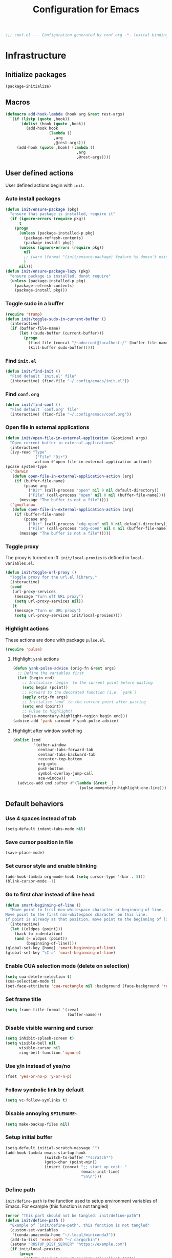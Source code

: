 #+TITLE: Configuration for Emacs
#+PROPERTY: header-args :results silent :tangle conf.el
#+BEGIN_SRC emacs-lisp
  ;;; conf.el --- Configuration generated by conf.org -*- lexical-binding: t; -*-
#+END_SRC
* Infrastructure

** Initialize packages

#+BEGIN_SRC emacs-lisp
  (package-initialize)
#+END_SRC
   
** Macros

#+begin_src emacs-lisp
  (defmacro add-hook-lambda (hook arg &rest rest-args)
    `(if (listp (quote ,hook))
         (dolist (hook (quote ,hook))
           (add-hook hook
                     (lambda ()
                       ,arg
                       ,@rest-args)))
       (add-hook (quote ,hook) (lambda ()
                                 ,arg
                                 ,@rest-args))))
#+end_src
** User defined actions

User defined actions begin with =init=.

*** Auto install packages

#+BEGIN_SRC emacs-lisp
  (defun init/ensure-package (pkg)
    "ensure that package is installed, require it"
    (if (ignore-errors (require pkg))
        t
      (progn
        (unless (package-installed-p pkg)
          (package-refresh-contents)
          (package-install pkg))
        (unless (ignore-errors (require pkg))
          nil
          ;; (warn (format "(init/ensure-package) feature %s doesn't exist" pkg))
          )
        nil)))
  (defun init/ensure-package-lazy (pkg)
    "ensure package is installed, donot require"
    (unless (package-installed-p pkg)
      (package-refresh-contents)
      (package-install pkg)))
#+END_SRC

*** Toggle sudo in a buffer

#+BEGIN_SRC emacs-lisp
  (require 'tramp)
  (defun init/toggle-sudo-in-current-buffer ()
    (interactive)
    (if (buffer-file-name)
        (let ((sudo-buffer (current-buffer)))
          (progn
            (find-file (concat "/sudo:root@localhost:/" (buffer-file-name)))
            (kill-buffer sudo-buffer)))))
#+END_SRC

*** Find ~init.el~

#+BEGIN_SRC emacs-lisp
  (defun init/find-init ()
    "Find default `init.el' file"
    (interactive) (find-file "~/.config/emacs/init.el"))
#+END_SRC

*** Find ~conf.org~

#+BEGIN_SRC emacs-lisp
  (defun init/find-conf ()
    "Find default `conf.org' file"
    (interactive) (find-file "~/.config/emacs/conf.org"))
#+END_SRC

*** Open file in external applications

#+BEGIN_SRC emacs-lisp
  (defun init/open-file-in-external-application (&optional args)
    "Open current buffer in external applications"
    (interactive)
    (ivy-read "Type"
              '("File" "Dir")
              :action #'open-file-in-external-application-action))
  (pcase system-type
    ('darwin
     (defun open-file-in-external-application-action (arg)
      (if (buffer-file-name)
          (pcase arg
            ("Dir" (call-process "open" nil 0 nil default-directory))
            ("File" (call-process "open" nil 0 nil (buffer-file-name))))
        (message "The buffer is not a file"))))
    ('gnu/linux
     (defun open-file-in-external-application-action (arg)
      (if (buffer-file-name)
          (pcase arg
            ("Dir" (call-process "xdg-open" nil 0 nil default-directory))
            ("File" (call-process "xdg-open" nil 0 nil (buffer-file-name))))
        (message "The buffer is not a file")))))
#+END_SRC

*** Toggle proxy

The proxy is turned on iff. =init/local-proxies= is defined in =local-variables.el=.

#+BEGIN_SRC emacs-lisp :tangle (if (boundp 'init/local-proxies) "yes" "no")
  (defun init/toggle-url-proxy ()
    "Toggle proxy for the url.el library."
    (interactive)
    (cond
     (url-proxy-services
      (message "Turn off URL proxy")
      (setq url-proxy-services nil))
     (t
      (message "Turn on URL proxy")
      (setq url-proxy-services init/local-proxies))))
#+END_SRC

*** Highlight actions

These actions are done with package =pulse.el=.

#+begin_src emacs-lisp
  (require 'pulse)
#+end_src
**** Highlight =yank= actions

#+begin_src emacs-lisp
  (defun yank-pulse-advice (orig-fn &rest args)
    ;; Define the variables first
    (let (begin end)
      ;; Initialize `begin` to the current point before pasting
      (setq begin (point))
      ;; Forward to the decorated function (i.e. `yank`)
      (apply orig-fn args)
      ;; Initialize `end` to the current point after pasting
      (setq end (point))
      ;; Pulse to highlight!
      (pulse-momentary-highlight-region begin end)))
  (advice-add 'yank :around #'yank-pulse-advice)
#+end_src


**** Highlight after window switching

#+begin_src emacs-lisp
  (dolist (cmd
           '(other-window
             centaur-tabs-forward-tab
             centaur-tabs-backward-tab
             recenter-top-bottom
             org-goto
             push-button
             symbol-overlay-jump-call
             ace-window))
    (advice-add cmd :after #'(lambda (&rest _)
                               (pulse-momentary-highlight-one-line))))

#+end_src
** Default behaviors

*** Use 4 spaces instead of tab

#+BEGIN_SRC emacs-lisp
  (setq-default indent-tabs-mode nil)
#+END_SRC

*** Save cursor position in file

#+BEGIN_SRC emacs-lisp
  (save-place-mode)
#+END_SRC

*** Set cursor style and enable blinking

#+begin_src emacs-lisp
  (add-hook-lambda org-mode-hook (setq cursor-type '(bar . 3)))
  (blink-cursor-mode -1)
#+end_src

*** Go to first char instead of line head

#+BEGIN_SRC emacs-lisp
  (defun smart-beginning-of-line ()
    "Move point to first non-whitespace character or beginning-of-line.
  Move point to the first non-whitespace character on this line.
  If point is already at that position, move point to the beginning of line."
    (interactive)
    (let ((oldpos (point)))
      (back-to-indentation)
      (and (= oldpos (point))
           (beginning-of-line))))
  (global-set-key [home] 'smart-beginning-of-line)
  (global-set-key "\C-a" 'smart-beginning-of-line)
#+END_SRC

*** Enable CUA selection mode (delete on selection)

#+BEGIN_SRC emacs-lisp
  (setq cua-delete-selection t)
  (cua-selection-mode t)
  (set-face-attribute 'cua-rectangle nil :background (face-background 'region))
#+END_SRC

*** Set frame title

#+BEGIN_SRC emacs-lisp
  (setq frame-title-format '(:eval
                             (buffer-name)))
#+END_SRC

*** Disable visible warning and cursor

#+BEGIN_SRC emacs-lisp
  (setq inhibit-splash-screen t)
  (setq visible-bell nil
        visible-cursor nil
        ring-bell-function 'ignore)
#+END_SRC

*** Use y/n instead of yes/no

#+BEGIN_SRC emacs-lisp
  (fset 'yes-or-no-p 'y-or-n-p)
#+END_SRC

*** Follow symbolic link by default

#+begin_src emacs-lisp
  (setq vc-follow-symlinks t)
#+end_src

*** Disable annoying ~$FILENAME~~

#+BEGIN_SRC emacs-lisp
  (setq make-backup-files nil)
#+END_SRC

*** Setup initial buffer

#+BEGIN_SRC emacs-lisp
  (setq-default initial-scratch-message "")
  (add-hook-lambda emacs-startup-hook
                   (switch-to-buffer "*scratch*")
                   (goto-char (point-min))
                   (insert (concat ";; start up cost: "
                                   (emacs-init-time)
                                   "\n\n")))
#+END_SRC

*** Define path

=init/define-path= is the function used to setup environment variables
of Emacs. For example (this function is not tangled)

#+begin_src emacs-lisp :tangle no
  (error "This part should not be tangled: init/define-path")
  (defun init/define-path ()
    "Example of `init/define-path', this function is not tangled"
    (custom-set-variables
     '(conda-anaconda-home "~/.local/miniconda3"))
    (add-to-list 'exec-path "~/.cargo/bin")
    (setenv "RUSTUP_DIST_SERVER" "https://example.com")
    (if init/local-proxies
        (progn
          (setenv "socks5_proxy" "socks5://localhost:1234")
          (setenv "http_proxy" "http://localhost:1234")
          (setenv "https_proxy" (getenv "http_proxy"))
          (setenv "all_proxy" (getenv "http_proxy"))))
    (setenv "PATH" (mapconcat 'identity exec-path ":")))
#+end_src

#+BEGIN_SRC emacs-lisp :tangle (if (fboundp 'init/define-path) "yes" "no")
  (init/define-path)
#+END_SRC

*** Disable suspend-frame

#+begin_src emacs-lisp
  (global-unset-key (kbd "C-z"))
#+end_src
** Navigation & Searching system
*** Basic packages

#+BEGIN_SRC emacs-lisp
  (init/ensure-package 'ivy)
  ;; (init/ensure-package 'swiper)
  (init/ensure-package 'counsel)
  (init/ensure-package 'ivy-prescient)
#+END_SRC

*** Configure ivy

**** Hook at startup

#+BEGIN_SRC emacs-lisp
  (add-hook 'after-init-hook 'ivy-mode)
#+END_SRC

**** Default variables

#+BEGIN_SRC emacs-lisp
  (setq-default ivy-use-virtual-buffers t
                ivy-virtual-abbreviate 'fullpath
                ivy-count-format "%-4d "
                ivy-magic-tilde nil
                ivy-dynamic-exhibit-delay-ms 150
                ivy-use-selectable-prompt t
                ivy-switch-buffer-faces-alist nil)
#+END_SRC

**** Issues

Enable ~escape~ as quit in ivy
#+BEGIN_SRC emacs-lisp
  (define-key ivy-minibuffer-map [escape] 'minibuffer-keyboard-quit)
#+END_SRC

*** Config ctrlf

#+BEGIN_SRC emacs-lisp :tangle no
  (define-key isearch-mode-map
    [remap isearch-delete-char]
    #'isearch-del-char)
  (setq isearch-lazy-count t)
  (setq lazy-count-prefix-format "%s/%s ")
  (setq lazy-highlight-cleanup t)
#+END_SRC

#+begin_src emacs-lisp
  (init/ensure-package-lazy 'ctrlf)
  (ctrlf-mode +1)
#+end_src
*** Configure counsel

**** Hook at startup

#+BEGIN_SRC emacs-lisp
  (add-hook 'after-init-hook 'counsel-mode)
#+END_SRC

**** Default variables

#+BEGIN_SRC emacs-lisp
  (setq-default counsel-mode-override-describe-bindings t
                ivy-initial-inputs-alist '((Man-completion-table . "^")
                                           (woman . "^")))
#+END_SRC

**** Keybinding

#+BEGIN_SRC emacs-lisp
  (global-set-key (kbd "M-x") 'counsel-M-x)
#+END_SRC

*** Configure ivy-prescient

~prescient~ is required for history look-up

#+BEGIN_SRC emacs-lisp
  (ivy-prescient-mode)
  (prescient-persist-mode +1)
#+END_SRC

** Project manager

The default project manager is built-in =project.el=.  The default
project finder is =find=.  We replece it with =fd= to speed up the
searching.

#+begin_src emacs-lisp
  (defun my/project-files-in-directory (dir)
    "Use `fd' to list files in DIR."
    (let* ((default-directory dir)
           (localdir (file-local-name (expand-file-name dir)))
           (command (format "fd -H -t f -0 . %s" localdir)))
      (project--remote-file-names
       (sort (split-string (shell-command-to-string command) "\0" t)
             #'string<))))

  (cl-defmethod project-files ((project (head local)) &optional dirs)
    "Override `project-files' to use `fd' in local projects."
    (mapcan #'my/project-files-in-directory
            (or dirs (list (project-root project)))))

#+end_src

The keymap starts with =C-c=.

#+BEGIN_SRC emacs-lisp
  (global-set-key (kbd "C-c p f") #'project-find-file)
  (global-set-key (kbd "C-c p b") #'project-switch-to-buffer)
  (global-set-key (kbd "C-c p g") #'project-switch-project)
#+END_SRC

** Helping System

*** Basic packages

#+BEGIN_SRC emacs-lisp
  (init/ensure-package 'which-key)
  (init/ensure-package 'helpful)
#+END_SRC

*** Configurations

#+BEGIN_SRC emacs-lisp
  (which-key-mode 1)
  (setq counsel-describe-function-function #'helpful-callable
        counsel-describe-variable-function #'helpful-variable)
  (global-set-key (kbd "C-h k") #'helpful-key)
  (global-set-key (kbd "C-h d") #'helpful-at-point)
  (define-key helpful-mode-map (kbd "n") #'next-line)
  (define-key helpful-mode-map (kbd "p") #'previous-line)
  (define-key help-mode-map (kbd "n") #'next-line)
  (define-key help-mode-map (kbd "p") #'previous-line)
#+END_SRC

** Auto Save

#+begin_src emacs-lisp
  (add-to-list 'load-path
               (concat user-emacs-directory "site-packages/auto-save"))
  (require 'auto-save)
  (auto-save-enable)
  (setq auto-save-silent t)
#+end_src

** Window management

*** Buffer management

#+begin_src emacs-lisp
  (init/ensure-package 'buffer-move)
  (global-set-key (kbd "<C-S-up>")     'buf-move-up)
  (global-set-key (kbd "<C-S-down>")   'buf-move-down)
  (global-set-key (kbd "<C-S-left>")   'buf-move-left)
  (global-set-key (kbd "<C-S-right>")  'buf-move-right)

  (with-eval-after-load 'org
    (define-key org-mode-map (kbd "<C-S-up>")     'buf-move-up)
    (define-key org-mode-map (kbd "<C-S-down>")   'buf-move-down)
    (define-key org-mode-map (kbd "<C-S-left>")   'buf-move-left)
    (define-key org-mode-map (kbd "<C-S-right>")  'buf-move-right))
#+end_src

*** Popup control

#+BEGIN_SRC emacs-lisp
  (init/ensure-package 'popper)
  (init/ensure-package 'popper-echo)
  (setq popper-reference-buffers
        `("\\*Messages\\*"
          "Output\\*$"
          "\\*Async Shell Command\\*"
          help-mode
          helpful-mode
          compilation-mode
          Man-mode
          package-menu-mode
          pdf-outline-buffer-mode
          outline-mode))
  (global-set-key (kbd "<C-tab>") 'popper-toggle-latest)
  (define-key popper-mode-map (kbd "<C-tab>") 'popper-cycle)
  (global-set-key (kbd "<C-escape>") 'popper-kill-latest-popup)
  (popper-mode +1)
  (popper-echo-mode +1)
#+END_SRC

*** Window switching

#+begin_src emacs-lisp
  (init/ensure-package 'ace-window)
  (global-set-key [remap other-window] 'ace-window)
  (add-to-list 'aw-ignored-buffers "*sort-tab*")
  (add-to-list 'aw-ignored-buffers " SPEEDBAR")
  (setq aw-ignore-current nil)
#+end_src

#+begin_src emacs-lisp :tangle no
  (init/ensure-package 'switch-window)
  (global-set-key [remap other-window] 'switch-window)
  (setq switch-window-threshold 2)
  (setq switch-window-shortcut-appearance 'image)
#+end_src

*** Resize
#+begin_src emacs-lisp
  (defun transient-enlarge-window-horizontally ()
    "Transient version of `enlarge-window-horizontally"
    (interactive)
    (let ((echo-keystrokes nil))
      (enlarge-window-horizontally 1)
      (message "Resize: [{] Shrink-h, [}] Enlarge-h, [&] Shrink-v, [^] Enlarge-v")
      (set-transient-map
       (let ((map (make-sparse-keymap)))
         (define-key map [?{] #'shrink-window-horizontally)
         (define-key map [?}] #'enlarge-window-horizontally)
         (define-key map [?&] #'shrink-window)
         (define-key map [?^] #'enlarge-window)
         map)
       t)))

  (defun transient-shrink-window-horizontally ()
    "Transient version of `shrink-window-horizontally"
    (interactive)
    (let ((echo-keystrokes nil))
      (shrink-window-horizontally 1)
      (message "Resize: [{] Shrink-h, [}] Enlarge-h, [&] Shrink-v, [^] Enlarge-v")
      (set-transient-map
       (let ((map (make-sparse-keymap)))
         (define-key map [?{] #'shrink-window-horizontally)
         (define-key map [?}] #'enlarge-window-horizontally)
         (define-key map [?&] #'shrink-window)
         (define-key map [?^] #'enlarge-window)
         map)
       t)))

  (defun transient-shrink-window ()
    "Transient version of `shrink-window"
    (interactive)
    (let ((echo-keystrokes nil))
      (shrink-window 1)
      (message "Resize: [{] Shrink-h, [}] Enlarge-h, [&] Shrink-v, [^] Enlarge-v")
      (set-transient-map
       (let ((map (make-sparse-keymap)))
         (define-key map [?{] #'shrink-window-horizontally)
         (define-key map [?}] #'enlarge-window-horizontally)
         (define-key map [?&] #'shrink-window)
         (define-key map [?^] #'enlarge-window)
         map)
       t)))

  (defun transient-enlarge-window ()
    "Transient version of `enlarge-window"
    (interactive)
    (let ((echo-keystrokes nil))
      (enlarge-window 1)
      (message "Resize: [{] Shrink-h, [}] Enlarge-h, [&] Shrink-v, [^] Enlarge-v")
      (set-transient-map
       (let ((map (make-sparse-keymap)))
         (define-key map [?{] #'shrink-window-horizontally)
         (define-key map [?}] #'enlarge-window-horizontally)
         (define-key map [?&] #'shrink-window)
         (define-key map [?^] #'enlarge-window)
         map)
       t)))

  (global-set-key [remap enlarge-window-horizontally]
                  'transient-enlarge-window-horizontally)
  (global-set-key [remap shrink-window-horizontally]
                  'transient-shrink-window-horizontally)
  (global-set-key [remap enlarge-window]
                  'transient-enlarge-window)
  (global-set-key [remap shrink-window]
                  'transient-shrink-window)
#+end_src
* Look and feel

*This part should not be changed frequently.
Spend time on important things.*
 
** Fonts
 Set default font, the font size configuration is moved to ~local-variables.el~
#+BEGIN_SRC emacs-lisp
  (when (display-graphic-p)
    (dolist (font '("Symbol" "Apple Color Emoji" "Segoe UI Symbol" "Symbola"))
      (set-fontset-font t 'unicode font nil 'prepend))
    (dolist (charset '(kana han cjk-misc bopomofo))
      (set-fontset-font t charset
                        (font-spec :family "LXGW Bright")))
    (set-frame-font "Latin Modern Mono" nil t))
#+END_SRC
*** prog-mode font

Use separate font for ~prog-mode~
#+BEGIN_SRC emacs-lisp
  (defface cc-font
    '((t :family "Latin Modern Mono"))
    "program fonts"
    :group 'basic-faces)
  (set-face-attribute 'fixed-pitch nil
                      :family (face-attribute 'cc-font :family))
#+END_SRC

** Ligature

*** MacOS

#+BEGIN_SRC emacs-lisp :tangle (if (eq system-type 'darwin) "yes" "no")
  (mac-auto-operator-composition-mode +1)
#+END_SRC

*** Linux

#+begin_src emacs-lisp :tangle (if (eq system-type 'gnu/linux) "yes" "no")
  (add-to-list 'load-path
               (concat user-emacs-directory "site-packages/ligature"))
  (require 'ligature)
  (ligature-set-ligatures 't '("www"))
  ;; Enable traditional ligature support in eww-mode, if the
  ;; `variable-pitch' face supports it
  (ligature-set-ligatures 'eww-mode '("ff" "fi" "ffi"))
  ;; Enable ligature in other documentation mode
  (dolist (mode '(org-mode markdown-mode))
    (ligature-set-ligatures mode '("ff" "fi" "ffi")))
  ;; Enable all ligatures in programming modes
  (ligature-set-ligatures 'prog-mode '("|||>" "<|||" "<==>" "<!--"
                                       "####" "~~>" "***" "||=" "||>"
                                       ":::" "::=" "=:=" "===" "==>"
                                       "=!=" "=>>" "=<<" "=/=" "!=="
                                       "!!." ">=>" ">>=" ">>>" ">>-"
                                       ">->" "->>" "-->" "---" "-<<"
                                       "<~~" "<~>" "<*>" "<||" "<|>"
                                       "<$>" "<==" "<=>" "<=<" "<->"
                                       "<--" "<-<" "<<=" "<<-" "<<<"
                                       "<+>" "</>" "###" "#_(" "..<"
                                       "..." "+++" "/==" "///" "_|_"
                                       "www" "&&" "^=" "~~" "~@" "~="
                                       "~>" "~-" "**" "*>" "*/" "||"
                                       "|}" "|]" "|=" "|>" "|-" "{|"
                                       "[|" "]#" "::" ":=" ":>" ":<"
                                       "$>" "==" "=>" "!=" "!!" ">:"
                                       ">=" ">>" ">-" "-~" "-|" "->"
                                       "--" "-<" "<~" "<*" "<|" "<:"
                                       "<$" "<=" "<>" "<-" "<<" "<+"
                                       "</" "#{" "#[" "#:" "#=" "#!"
                                       "##" "#(" "#?" "#_" "%%" ".="
                                       ".-" ".." ".?" "+>" "++" "?:"
                                       "?=" "?." "??" ";;" "/*" "/="
                                       "/>" "//" "__" "~~" "(*" "*)"
                                       "\\\\" "://"))
  (global-ligature-mode t)
#+end_src

*** pagebreak
#+begin_src emacs-lisp
  (init/ensure-package 'page-break-lines)
  (add-hook-lambda (prog-mode-hook conf-mode-hook yaml-mode-hook)
                        (page-break-lines-mode))
#+end_src
** Smooth scrolling
#+BEGIN_SRC emacs-lisp
  (setq scroll-margin 0)
  (setq scroll-step 1)
  (setq scroll-conservatively 101)
  (setq scroll-up-aggressively 0.01)
  (setq scroll-down-aggressively 0.01)
  (setq auto-window-vscroll nil)
  (setq fast-but-imprecise-scrolling nil)
  (setq mouse-wheel-scroll-amount '(1 ((shift) . 1)))
  (setq mouse-wheel-progressive-speed nil)
  ;; Horizontal Scroll
  (setq hscroll-step 1)
  (setq hscroll-margin 0)
#+END_SRC
** Theme
*** Issues
We need to advice the theme changer so that theme can be completely
changed in runtime.
#+BEGIN_SRC emacs-lisp
  (defcustom load-theme-before-hook nil
    "Functions to run before load theme."
    :type 'hook)
  (defcustom load-theme-after-hook nil
    "Functions to run after load theme."
    :type 'hook)
  (defun load-theme-hook-wrapper (origin-func theme &rest args)
    "A wrapper of hooks around `load-theme'."
    (mapc #'disable-theme custom-enabled-themes)
    (run-hook-with-args 'load-theme-before-hook theme)
    (apply origin-func theme args)
    (run-hook-with-args 'load-theme-after-hook theme))
  (advice-add 'load-theme :around #'load-theme-hook-wrapper)
#+END_SRC
*** Setup theme

Install themes

#+BEGIN_SRC emacs-lisp
  (add-to-list 'load-path
               (concat user-emacs-directory "site-packages/lambda-themes"))
  (require 'lambda-themes)
#+END_SRC

Setup theme.

#+BEGIN_SRC emacs-lisp
  (if (and (boundp 'init/theme-dark)
           (bound-and-true-p init/system-dark-modep))
      (load-theme init/theme-dark 1)
    (if (boundp 'init/theme-light)
        (load-theme init/theme-light 1)))
#+END_SRC

*** Tone down fringe

#+BEGIN_SRC emacs-lisp
  (set-face-attribute 'fringe nil
                      :foreground (face-foreground 'default)
                      :background (face-background 'default))
#+END_SRC

*** Add fringe indicators
#+begin_src emacs-lisp
  (add-hook-lambda (prog-mode-hook text-mode-hook telega-chat-mode-hook wl-summary-mode-hook)
                        (setq indicate-buffer-boundaries 'right))
#+end_src
*** Tone down headerline

#+begin_src emacs-lisp
  (set-face-attribute 'header-line nil
                      :background (face-background 'default))
#+end_src

** Dimmer

#+begin_src emacs-lisp :tangle no
  (init/ensure-package 'dimmer)
  (dimmer-configure-posframe)
  (dimmer-mode 1)
#+end_src

** Icon
Set up all-the-icons
#+BEGIN_SRC emacs-lisp
  (init/ensure-package 'all-the-icons)
#+END_SRC
I do not manually install the fonts of ~all-the-icons~. System package manager (~pacman~) maintains the font.
** Tabs
*** COMMENT Sort-tab

#+BEGIN_SRC emacs-lisp
  (add-to-list 'load-path
               (concat user-emacs-directory "site-packages/sort-tab"))
  (require 'sort-tab)
  (sort-tab-mode +1)
  (global-set-key (kbd "<S-left>") 'sort-tab-select-prev-tab)
  (global-set-key (kbd "<S-right>") 'sort-tab-select-next-tab)
  (with-eval-after-load 'org
    (define-key org-mode-map (kbd "<S-left>") 'sort-tab-select-prev-tab)
    (define-key org-mode-map (kbd "<S-right>") 'sort-tab-select-next-tab))
  (defun sort-tab-refresh (&optional args)
    (interactive)
    (if sort-tab-mode
        (progn (sort-tab-mode -1)
               (sort-tab-mode 1))))
#+END_SRC

**** Override hide behavior
#+BEGIN_SRC emacs-lisp
  (advice-add 'sort-tab-buffer-need-hide-p
              :around #'(lambda (origin buf)
                          (let ((name (buffer-name buf)))
                            (cond
                             ((string-equal name "*eshell*")
                              nil)
                             ((string-equal name "TAGS")
                              t)
                             ((string-suffix-p "syntex.gz" name)
                              t)
                             ((string-prefix-p "*eww" name)
                              nil)
                             (t (apply origin `(,buf)))))))
  
#+END_SRC

**** Tone down background color
#+begin_src emacs-lisp
  (set-face-attribute 'sort-tab-current-tab-face
                      nil
                      :background (face-background 'mode-line)
                      :foreground (face-foreground 'mode-line))
  ;; (set-face-attribute 'sort-tab-separator-face
  ;;                     nil
  ;;                     :foreground (face-foreground 'mode-line))
  ;; (setq-default sort-tab-separator "⦚")
  #+end_src
**** Save and revert buffer state

#+BEGIN_SRC emacs-lisp
  (defun sort-tab-get-session-and-kill-all-buffers ()
    (let* ((buffer-list (sort-tab-get-buffer-list))
           (session-list (mapcar #'(lambda (buf) (with-current-buffer buf
                                                   (if buffer-file-name
                                                       `("file" ,buffer-file-name ,sort-tab-buffer-freq)
                                                     (cond ((derived-mode-p 'eshell-mode)
                                                            `("eshell" ,(eshell/pwd) ,sort-tab-buffer-freq ,(buffer-name)))
                                                           ((derived-mode-p 'dired-mode)
                                                            `("dired" ,dired-directory ,sort-tab-buffer-freq))
                                                           (t nil)))))
                                 buffer-list)))
      (mapcar #'kill-buffer buffer-list)
      session-list))

  (defun sort-tab-revert-session (session-list)
    (mapcar #'(lambda (pair)
                (let ((mode (car pair))
                      (file (cadr pair))
                      (freq (caddr pair)))
                  (cond ((equal mode "file") (with-current-buffer (find-file file)
                                               (setq-local sort-tab-buffer-freq freq)))
                        ((equal mode "eshell") (let ((default-directory file))
                                                 (with-current-buffer (eshell 17)
                                                   (rename-buffer (cadddr pair))
                                                   (setq-local sort-tab-buffer-freq freq))))
                        ((equal mode "dired") (with-current-buffer (dired file)
                                                (setq-local sort-tab-buffer-freq freq))))))
            session-list)
    (if sort-tab-mode
        (progn (sort-tab-mode -1)
               (sort-tab-mode 1))))

  (defun act/save-session (session-file)
    "Save current session into a session file."
    (interactive
     (list (read-file-name "Session file to save: " "~/.emacs.d/sessions/")))
    (with-temp-file session-file
      (prin1 (sort-tab-get-session-and-kill-all-buffers) (current-buffer)))
    (switch-to-buffer "*scratch*"))

  (defun act/load-session (session-file)
    "Load session from session file, clear current session."
    (interactive
     (list (read-file-name "Session file to load: " "~/.emacs.d/sessions/")))
    (act/save-session "/dev/null")
    (sort-tab-revert-session
     (with-temp-buffer
       (insert-file-contents session-file)
       (cl-assert (eq (point) (point-min)))
       (read (current-buffer)))))

  (defun act/exchange-session (session-file)
    "Exchange session with session from file."
    (interactive
     (list (read-file-name "Session file to interchange: " "~/.emacs.d/sessions/")))
    (let ((session (with-temp-buffer
                     (insert-file-contents session-file)
                     (cl-assert (eq (point) (point-min)))
                     (read (current-buffer)))))
      (sort-tab-save-session session-file)
      (sort-tab-revert-session session)))

  (defun act/kill-session ()
    "Clear current session"
    (interactive)
    (act/save-session "/dev/null"))
#+END_SRC
*** Centaur tabs
#+begin_src emacs-lisp
  (init/ensure-package 'centaur-tabs)
  (global-set-key (kbd "<S-left>")  'centaur-tabs-backward-tab)
  (global-set-key (kbd "<S-right>") 'centaur-tabs-forward-tab)
  (with-eval-after-load 'org
      (define-key org-mode-map (kbd "<S-left>") 'centaur-tabs-backward-tab)
      (define-key org-mode-map (kbd "<S-right>") 'centaur-tabs-forward-tab))
  (setq centaur-tabs-style "bar")
  (centaur-tabs-mode t)
  (centaur-tabs-headline-match)
  (defun centaur-tabs-buffer-groups ()
    "`centaur-tabs-buffer-groups' control buffers' group rules.
      Group centaur-tabs with mode if buffer is derived from `eshell-mode' `emacs-lisp-mode' `dired-mode' `org-mode' `magit-mode'.
      All buffer name start with * will group to \"Emacs\".
      Other buffer group by `centaur-tabs-get-group-name' with project name."
    (list
     (cond
      ((memq major-mode '(telega-chat-mode
                          telega-root-mode
                          telega-image-mode))
       "Telega")
      ((memq major-mode '(ebib-index-mode
                          ebib-entry-mode))
       "Ebib")
      ((memq major-mode '(helpful-mode
                          help-mode))
       "Help")
      ((or (string-equal "*" (substring (buffer-name) 0 1))
           (memq major-mode '(magit-process-mode
                              magit-status-mode
                              magit-diff-mode
                              magit-log-mode
                              magit-file-mode
                              magit-blob-mode
                              magit-blame-mode
                              )))
       "Emacs")
      (t
       (centaur-tabs-get-group-name (current-buffer))))))

  (defun centaur-tabs-hide-tab (x)
    "Do no to show buffer X in tabs."
    (let ((name (format "%s" x)))
      (or
       ;; Current window is not dedicated window.
       (window-dedicated-p (selected-window))

       ;; Buffer name not match below blacklist.
       (string-prefix-p "*epc" name)
       (string-prefix-p "*helm" name)
       (string-prefix-p "*Helm" name)
       (string-prefix-p "*Compile-Log*" name)
       (string-prefix-p "*lsp" name)
       (string-prefix-p "*company" name)
       (string-prefix-p "*Flycheck" name)
       (string-prefix-p "*tramp" name)
       (string-prefix-p " *Mini" name)
       ;; (string-prefix-p "*help" name)
       (string-prefix-p "*straight" name)
       (string-prefix-p " *temp" name)
       ;; (string-prefix-p "*Help" name)
       (string-prefix-p "*mybuf" name)
       (string-prefix-p "*Calc" name)
       (string-prefix-p "*Ebib" name)
       (string-prefix-p "*et" name)
       (string-prefix-p "*Telegram Sticker Set" name)
       (string-prefix-p "*Org Preview" name)

       ;; Is not magit buffer.
       (and (string-prefix-p "magit" name)
            (not (file-name-extension name)))
       )))
#+end_src
** Modeline(awesome-tray)

#+begin_src emacs-lisp
  (when (display-graphic-p)
   (add-to-list 'load-path
                (concat user-emacs-directory "site-packages/awesome-tray"))
   (setq awesome-tray-mode-line-active-color (face-background 'mode-line))
   (setq awesome-tray-mode-line-inactive-color (face-background 'mode-line-inactive))
   (require 'awesome-tray)
   (setq awesome-tray-input-method-en-style "")
   (setq awesome-tray-input-method-zh-style "ㄓ")
   (setq awesome-tray-file-name-max-length 40)
   (setq awesome-tray-git-update-duration 1)
   (setq awesome-tray-date-format "%H:%M %a")
   (setq awesome-tray-active-modules '("date" "location" "pdf-view-page" "belong"
                                       "file-path" "buffer-read-only" "git" "mode-name" "input-method"))
   (setq awesome-tray-info-padding-right 1)
   (set-face-attribute 'mode-line nil
                       :foreground (face-background 'mode-line))
   (set-face-attribute 'mode-line-inactive nil
                       :foreground (face-background 'mode-line-inactive))
   (set-face-attribute 'mode-line-buffer-id nil
                       :foreground (face-background 'mode-line))
   (setq-default mode-line-format '(" "))
   (awesome-tray-mode 1))

  (unless (display-graphic-p)
    (init/ensure-package 'minions)
    (minions-mode))
#+end_src
** Line number
#+BEGIN_SRC emacs-lisp
  (add-hook-lambda (prog-mode-hook conf-mode-hook yaml-mode-hook)
                        (display-line-numbers-mode))
#+END_SRC

*** Tone down background, modify font
#+BEGIN_SRC emacs-lisp
  (set-face-attribute 'line-number-current-line
                      nil
                      :weight 'bold
                      :height (face-attribute 'default :height)
                      ; :background (face-background 'line-number)
                      ; :foreground (face-foreground 'line-number)
                      :family (face-attribute 'cc-font :family))
  (set-face-attribute 'line-number
                      nil
                      :weight 'light
                      :height (face-attribute 'default :height)
                      :background (face-background 'default)
                      :family (face-attribute 'cc-font :family))
#+END_SRC
*** Scaling as text-scaling happens
#+begin_src emacs-lisp
  (defun post-text-scale-callback ()
    ;; fix line number text size
    (let ((new-size (floor (* (face-attribute 'default :height)
                              (expt text-scale-mode-step text-scale-mode-amount)))))
      (set-face-attribute 'line-number nil :height new-size)
      (set-face-attribute 'line-number-current-line nil :height new-size)))

  (add-hook 'text-scale-mode-hook 'post-text-scale-callback)
#+end_src
** Extra features
*** Rich ivy
#+BEGIN_SRC emacs-lisp
  (init/ensure-package 'ivy-rich)
  (init/ensure-package 'all-the-icons-ivy-rich)
  (ivy-rich-mode 1)
  (all-the-icons-ivy-rich-mode 1)
  (setq ivy-rich-parse-remote-buffer nil)
#+END_SRC
*** Brackets
**** Look
#+BEGIN_SRC emacs-lisp
  (init/ensure-package 'rainbow-delimiters)
  (init/ensure-package 'highlight-parentheses)
#+END_SRC
**** Display
#+BEGIN_SRC emacs-lisp
  (add-hook-lambda (prog-mode-hook conf-mode-hook yaml-mode-hook)
                        (show-paren-mode)
                        (highlight-parentheses-mode))
#+END_SRC
**** Smart parens
#+BEGIN_SRC emacs-lisp
  (init/ensure-package 'smartparens)
  (add-hook 'after-init-hook 'smartparens-global-mode)
  (sp-pair "(" nil :unless '(sp-point-before-word-p))
  (sp-pair "[" nil :unless '(sp-point-before-word-p))
  (sp-pair "{" nil :unless '(sp-point-before-word-p))
  (sp-pair "\"" nil :unless '(sp-point-before-word-p))
  (sp-pair "\'" nil :unless '(sp-point-before-word-p))
  (sp-pair "`" nil :actions :rem)
#+END_SRC
*** Display HEX/RGB color
#+BEGIN_SRC emacs-lisp
  (init/ensure-package 'rainbow-mode)
#+END_SRC
* Languages
** Completion system
*** Corfu
Install ~corfu~ and globally enable corfu
#+BEGIN_SRC emacs-lisp
  (init/ensure-package 'corfu)
  (init/ensure-package 'cape)
  (init/ensure-package 'yasnippet)
  (yas-reload-all)
  (add-hook 'prog-mode-hook 'yas-minor-mode)
  (global-corfu-mode)
#+END_SRC

Configurations

#+BEGIN_SRC emacs-lisp
  (setq corfu-auto t
        corfu-auto-prefix 1
        corfu-auto-delay 0
        corfu-quit-at-boundary t
        corfu-quit-no-match nil)
  (add-to-list 'completion-at-point-functions #'cape-file)
  ;; (add-to-list 'completion-at-point-functions #'cape-tex)
  (add-to-list 'completion-at-point-functions #'cape-dabbrev)
  (add-to-list 'completion-at-point-functions #'cape-keyword)
  (setq dabbrev-ignored-buffer-regexps
        (rx (or (seq bos (any " *"))
                (seq ".pdf" eos))))
#+END_SRC
**** Enable Corfu in minibuffer
#+BEGIN_SRC emacs-lisp
  (defun corfu-enable-in-minibuffer ()
    "Enable Corfu in the minibuffer if `completion-at-point' is bound."
    (when (where-is-internal #'completion-at-point (list (current-local-map)))
      (corfu-mode 1)))
  (add-hook 'minibuffer-setup-hook #'corfu-enable-in-minibuffer)
#+END_SRC
**** Teminal Corfu
#+begin_src emacs-lisp
  (unless (display-graphic-p)
    (add-to-list 'load-path
                 (concat user-emacs-directory "site-packages/emacs-corfu-terminal"))
    (add-to-list 'load-path
               (concat user-emacs-directory "site-packages/emacs-popon"))
    (require 'corfu-terminal)
    (corfu-terminal-mode +1))
#+end_src
*** LSP

Install ~lsp-mode~.

#+BEGIN_SRC emacs-lisp
  (init/ensure-package-lazy 'lsp-mode)
#+END_SRC

Enable ~which-key~ help in ~lsp mode~.

#+BEGIN_SRC emacs-lisp
  (add-hook 'lsp-mode-hook 'lsp-enable-which-key-integration)
#+END_SRC

We need to set ~idle-delay~ to tell LSP when it can update.

#+BEGIN_SRC emacs-lisp
  (setq lsp-idle-delay 1)
#+END_SRC

Disable some annoying feature, tune performance

#+BEGIN_SRC emacs-lisp
  (setq lsp-diagnostic-package :none)
  ;; (setq lsp-headerline-breadcrumb-enable nil)
  (setq lsp-headerline-breadcrumb-enable-diagnostics nil)
  (setq lsp-lens-enable nil)
  (setq read-process-output-max (* 1024 1024))
#+END_SRC

Disable default company completion provider

#+BEGIN_SRC emacs-lisp
  (setq lsp-completion-provider :none)
  (defun init/lsp-mode-setup-completion ()
    (setf (alist-get 'styles (alist-get 'lsp-capf completion-category-defaults))
          '(flex)))
  (add-hook 'lsp-mode-hook #'init/lsp-mode-setup-completion)
#+END_SRC

** Tree-sitter Integration

Tree-sitter is helpful in structual editing and grammar highlighting.
To install tree-sitter.

#+begin_src emacs-lisp
  (init/ensure-package-lazy 'tree-sitter)
  (init/ensure-package-lazy 'tree-sitter-langs)
#+end_src

Enable tree-sitter in =prog-mode=.

#+begin_src emacs-lisp :tangle no
  (add-hook-lambda (c-mode-common-hook c-mode-hook c++-mode-hook python-mode-hook rust-mode-hook shell-mode-hook scala-mode-hook)
                   (tree-sitter-mode 1))
#+end_src

We require =grammatical-edit= to enable structual editing

#+begin_src emacs-lisp :tangle no
  (add-to-list 'load-path
               (concat user-emacs-directory "site-packages/grammatical-edit"))
  (require 'grammatical-edit)
  (add-hook-lambda (c-mode-common-hook c-mode-hook c++-mode-hook python-mode-hook)
                   (tree-sitter-mode 1)
                   (grammatical-edit-mode 1))
  (define-key grammatical-edit-mode-map (kbd "(") 'grammatical-edit-open-round)
  (define-key grammatical-edit-mode-map (kbd "[") 'grammatical-edit-open-bracket)
  (define-key grammatical-edit-mode-map (kbd "{") 'grammatical-edit-open-curly)
  (define-key grammatical-edit-mode-map (kbd ")") 'grammatical-edit-close-round)
  (define-key grammatical-edit-mode-map (kbd "]") 'grammatical-edit-close-bracket)
  (define-key grammatical-edit-mode-map (kbd "}") 'grammatical-edit-close-curly)
  (define-key grammatical-edit-mode-map (kbd "=") 'grammatical-edit-equal)

  (define-key grammatical-edit-mode-map (kbd "%") 'grammatical-edit-match-paren)
  (define-key grammatical-edit-mode-map (kbd "\"") 'grammatical-edit-double-quote)
  (define-key grammatical-edit-mode-map (kbd "'") 'grammatical-edit-single-quote)

  (define-key grammatical-edit-mode-map (kbd "SPC") 'grammatical-edit-space)
  (define-key grammatical-edit-mode-map (kbd "RET") 'grammatical-edit-newline)

  (define-key grammatical-edit-mode-map (kbd "DEL") 'grammatical-edit-backward-delete)
  (define-key grammatical-edit-mode-map (kbd "C-d") 'grammatical-edit-forward-delete)
  (define-key grammatical-edit-mode-map (kbd "C-k") 'grammatical-edit-kill)

  (define-key grammatical-edit-mode-map (kbd "M-\"") 'grammatical-edit-wrap-double-quote)
  (define-key grammatical-edit-mode-map (kbd "M-'") 'grammatical-edit-wrap-single-quote)
  (define-key grammatical-edit-mode-map (kbd "M-[") 'grammatical-edit-wrap-bracket)
  (define-key grammatical-edit-mode-map (kbd "M-{") 'grammatical-edit-wrap-curly)
  (define-key grammatical-edit-mode-map (kbd "M-(") 'grammatical-edit-wrap-round)
  (define-key grammatical-edit-mode-map (kbd "M-s") 'grammatical-edit-unwrap)

  (define-key grammatical-edit-mode-map (kbd "C-j") 'grammatical-edit-jump-up)
#+end_src
** Verilog
Require built-in ~verilog-mode~.
#+BEGIN_SRC emacs-lisp :tangle no
  (require 'verilog-mode)
#+END_SRC
Build completion system with ~ctags~ and ~company-keywords~.
#+BEGIN_SRC emacs-lisp :tangle no
  (init/ensure-package 'citre)
  (setq verilog-imenu-generic-expression
        '(("*Outputs*" "^\\s-*\\(output\\)\\s-+\\(reg\\|wire\\|logic\\|\\)\\s-+\\(\\|\\[[^]]+\\]\\s-+\\)\\([A-Za-z0-9_]+\\)" 4)
          ("*Inputs*" "^\\s-*\\(input\\)\\s-+\\(reg\\|wire\\|logic\\|\\)\\s-+\\(\\|\\[[^]]+\\]\\s-+\\)\\([A-Za-z0-9_]+\\)" 4)
          (nil "^\\s-*\\(?:m\\(?:odule\\|acromodule\\)\\|p\\(?:rimitive\\|rogram\\|ackage\\)\\)\\s-+\\([a-zA-Z0-9_.:]+\\)" 1)
          ("*Wires*" "^\\s-*\\(wire\\)\\s-+\\(\\|\\[[^]]+\\]\\s-+\\)\\([A-Za-z0-9_]+\\)" 3)
          ("*Regs*" "^\\s-*\\(reg\\)\\s-+\\(\\|\\[[^]]+\\]\\s-+\\)\\([A-Za-z0-9_]+\\)" 3)
          ("*Parameters*" "^\\s-*\\(parameter\\)\\s-+\\([A-Za-z0-9_]+\\)" 2)
          ("*Instances*" "^\\s-*\\(?1:[A-Za-z0-9_]+\\)\\s-+\\1" 1)
          ("*Classes*" "^\\s-*\\(?:\\(?:virtual\\|interface\\)\\s-+\\)?class\\s-+\\([A-Za-z_][A-Za-z0-9_]+\\)" 1)
          ("*Tasks*" "^\\s-*\\(?:\\(?:static\\|pure\\|virtual\\|local\\|protected\\)\\s-+\\)*task\\s-+\\(?:\\(?:static\\|automatic\\)\\s-+\\)?\\([A-Za-z_][A-Za-z0-9_:]+\\)" 1)
          ("*Functions*" "^\\s-*\\(?:\\(?:static\\|pure\\|virtual\\|local\\|protected\\)\\s-+\\)*function\\s-+\\(?:\\(?:static\\|automatic\\)\\s-+\\)?\\(?:\\w+\\s-+\\)?\\(?:\\(?:un\\)signed\\s-+\\)?\\([A-Za-z_][A-Za-z0-9_:]+\\)" 1)
          ("*Interfaces*" "^\\s-*interface\\s-+\\([a-zA-Z_0-9]+\\)" 1)
          ("*Types*" "^\\s-*typedef\\s-+.*\\s-+\\([a-zA-Z_0-9]+\\)\\s-*;" 1)))
  (require 'company-keywords)
  (add-to-list 'company-keywords-alist (cons 'verilog-mode verilog-keywords))
  (defun company-citre (-command &optional -arg &rest _ignored)
    "Completion backend of Citre.  Execute COMMAND with ARG and IGNORED."
    (interactive (list 'interactive))
    (cl-case -command
      (interactive (company-begin-backend 'company-citre))
      (prefix (and (bound-and-true-p citre-mode)
                   (or (citre-get-symbol) 'stop)))
      (meta (citre-get-property 'signature -arg))
      (annotation (citre-capf--get-annotation -arg))
      (candidates (all-completions -arg (citre-capf--get-collection -arg)))
      (ignore-case (not citre-completion-case-sensitive))))

  (defun init/regenerate-tags ()
    (interactive)
    (if (and (boundp 'projectile-project-root)
             (projectile-project-root))
        (citre-update-this-tags-file t)
      ))
  (add-hook 'verilog-mode-hook (lambda ()
                                 (citre-auto-enable-citre-mode)
                                 (make-local-variable 'company-backends)
                                 (setq company-backends '((company-keywords
                                                           company-citre
                                                           )))
                                 (company-mode)
                                 ;; (make-local-variable 'after-save-hook)
                                 ;; (add-hook 'after-save-hook 'citre-update-this-tags-file)
                                 ))
  (add-to-list 'company-transformers #'delete-dups)
#+END_SRC
** Python
*** Conda
#+BEGIN_SRC emacs-lisp
  (init/ensure-package 'conda)
#+END_SRC
Setup conda
#+BEGIN_SRC emacs-lisp
  (conda-env-initialize-eshell)
  (conda-env-activate 'base)
#+END_SRC
*** Pyright
~yapf~ and ~pyright~ are used to format and complete.
#+BEGIN_SRC emacs-lisp
  (init/ensure-package-lazy 'lsp-pyright)
  (defun lsp-pyright-format-buffer ()
    (interactive)
    (when (and (executable-find "yapf") buffer-file-name)
      (call-process "yapf" nil nil nil "-i" buffer-file-name "--style={COLUMN_LIMIT=256}")
      (revert-buffer t t)))
  (add-hook-lambda python-mode-hook
                   (lsp)
                   (add-hook 'after-save-hook #'lsp-pyright-format-buffer t t))
  (when (executable-find "python3")
    (setq lsp-pyright-python-executable-cmd "python3"))
#+END_SRC
** C/C++
Installing ~ccls~ if ccls exists.
#+BEGIN_SRC emacs-lisp :tangle (if (executable-find "ccls") "yes" "no")
  (init/ensure-package-lazy 'ccls)
  (setq ccls-sem-highlight-method nil)
#+END_SRC
Add lsp to cc-mode hook
#+BEGIN_SRC emacs-lisp
  (dolist (hook '(c-mode-hook c++-mode-hook))
    (add-hook hook #'lsp))
#+END_SRC
** Rust
#+BEGIN_SRC emacs-lisp
  (init/ensure-package 'rust-mode)
  (setq lsp-rust-server 'rust-analyzer)
  (setq lsp-rust-analyzer-cargo-watch-enable nil)
  (cl-defmethod lsp-clients-extract-signature-on-hover (contents (_server-id (eql rust-analyzer)))
    (-let* (((&hash "value") contents)
            (groups (--partition-by (s-blank? it) (s-lines (s-trim value))))
            (sig_group (if (s-equals? "```rust" (car (-third-item groups)))
                           (-third-item groups)
                         (car groups)))
            (sig (--> sig_group
                      (--drop-while (s-equals? "```rust" it) it)
                      (--take-while (not (s-equals? "```" it)) it)
                      (s-join "" it))))
      (lsp--render-element (concat "```rust\n" sig "\n```"))))

  (add-hook-lambda rust-mode-hook
                   (setq-local compile-command "cargo build")
                   (lsp))
#+END_SRC
** Haskell
#+begin_src emacs-lisp
  (init/ensure-package-lazy 'haskell-mode)
  (setq haskell-process-type 'stack-ghci)
#+end_src
** Emacs-Lisp
Use =paredit= in =elisp-mode=.  Configure =smartparen= mode.
#+BEGIN_SRC emacs-lisp
  (init/ensure-package 'paredit)
  (setq backward-delete-char-untabify-method 'all)
  (add-hook 'scheme-mode-hook 'paredit-mode)
  (add-hook 'scheme-mode-hook 'rainbow-delimiters-mode)
  (add-hook 'emacs-lisp-mode-hook 'paredit-mode)
  (add-hook 'emacs-lisp-mode 'rainbow-delimiters-mode)
  (dolist (mode '(emacs-lisp-mode elisp-mode))
    (sp-local-pair mode "'" nil :actions nil))
#+END_SRC
** Shell
Install ~fish-mode~ and config keybindings
#+BEGIN_SRC emacs-lisp
  (init/ensure-package 'fish-mode)
#+END_SRC
** Matlab
Install ~matlab-mode~
#+BEGIN_SRC emacs-lisp
  (init/ensure-package 'matlab-mode)
#+END_SRC
** YAML
Install ~yaml-mode~
#+BEGIN_SRC emacs-lisp
  (init/ensure-package 'yaml-mode)
#+END_SRC
* Documentation
** Spell Check

#+begin_src emacs-lisp
  (setq ispell-dictionary "en_US"
        ispell-program-name "hunspell"
        ispell-personal-dictionary (expand-file-name "hunspell_dict.txt" user-emacs-directory))
#+end_src
** Emacs Rime
#+BEGIN_SRC emacs-lisp
  (init/ensure-package-lazy 'rime)
  (with-eval-after-load 'rime
    (add-hook 'kill-emacs-hook #'rime-lib-finalize) ;; avoid crash on exit
    (set-face-attribute 'rime-highlight-candidate-face nil :weight 'bold)
    (define-key rime-mode-map [escape] #'rime-inline-ascii)
    (advice-add 'rime-inline-ascii :after
                #'(lambda ()
                    (interactive)
                    (if (rime--ascii-mode-p)
                        (message "%s"
                                 (concat "rime inline ascii "
                                         (propertize "enabled" 'face '(:foreground "green"))))
                      (message "%s"
                               (concat "rime inline ascii "
                                       (propertize "disabled" 'face '(:foreground "red"))))))))
  (setq default-input-method "rime")
  (setq rime-show-candidate 'posframe
        rime-librime-root (concat user-emacs-directory "librime/dist/")
        rime-user-data-dir (concat user-emacs-directory "rime/")
        rime-translate-keybindings
        '("C-f" "C-b" "C-n" "C-p" "C-g" "C-`")
        rime-show-preedit 'inline
        rime-disable-predicates
        '(
          rime-predicate-prog-in-code-p
          rime-predicate-org-in-src-block-p
          rime-predicate-current-uppercase-letter-p
          rime-predicate-after-alphabet-char-p
          rime-predicate-after-ascii-char-p
          rime-predicate-evil-mode-p
          rime-predicate-hydra-p
          rime-predicate-punctuation-line-begin-p
          rime-predicate-space-after-cc-p
          rime-predicate-tex-math-or-command-p
          ))
  (setq rime-posframe-properties
        (list :font "LXGW WenKai"
              ;; :background (face-background 'mode-line)
              :internal-border-width 1))
#+END_SRC

** Org mode

*** Define seperate font for org mode

The hook for =variable-pitch-mode= is moved to session [[*Beautify]] since the sequence of mode loading should be well taken care of.

#+BEGIN_SRC emacs-lisp
  (defface lt-font
    '((t :family "Latin Modern Roman"))
    "Font for literature"
    :group 'basic-faces)
  (set-face-attribute 'variable-pitch nil
                      :family (face-attribute 'lt-font :family))
  (defun buffer-toggle-highlight-foreground (&optional args)
    (interactive)
    (if (and (boundp 'face-remap-add-relative-cookie) face-remap-add-relative-cookie)
        (progn (face-remap-remove-relative face-remap-add-relative-cookie)
               (setq face-remap-add-relative-cookie nil))
      (set (make-local-variable 'face-remap-add-relative-cookie) (face-remap-add-relative 'default '(:foreground "#000000")))))
#+END_SRC

*** Disable Large Titles

#+begin_src emacs-lisp
  (setq org-level-color-stars-only t)
#+end_src

***  Table Align

#+BEGIN_SRC emacs-lisp
  (init/ensure-package-lazy 'valign)
#+END_SRC

*** Org Download

#+BEGIN_SRC emacs-lisp
  (init/ensure-package-lazy 'org-download)
  (add-hook 'org-mode-hook 'org-download-enable)
  (with-eval-after-load 'org
   (define-key org-mode-map (kbd "C-c C-v") 'org-download-clipboard))
#+END_SRC

*** Org Bars

The hook for =org-bars= is moved to session [[*Beautify]] since the
sequence of mode loading should be well taken care of.

#+BEGIN_SRC emacs-lisp
  (add-to-list 'load-path
               (concat user-emacs-directory "site-packages/org-bars"))
  (require 'org-bars)
  (add-hook 'org-mode-hook 'org-indent-mode)
  (add-hook 'org-mode-hook 'org-bars-mode)
#+END_SRC

*** Quick jump to specific headline via ivy and fuzzy search

It will be helpful to jump quickly when editing ~conf.org~. Also see
[[https://github.com/abo-abo/swiper/issues/986][discussion]].

#+BEGIN_SRC emacs-lisp
  (setq org-goto-interface 'outline-path-completion)
  (setq org-outline-path-complete-in-steps nil)
#+END_SRC

I use ~"C-j"~ to invoke jump.

#+BEGIN_SRC emacs-lisp
  (with-eval-after-load 'org
    (define-key org-mode-map (kbd "C-j") 'org-goto))
#+END_SRC


*** Latex Editing

#+BEGIN_SRC emacs-lisp
  (with-eval-after-load 'org
    ;; Linux cannot handle latex fragment properly
    (if (eq system-type 'gnu/linux)
        (setq org-format-latex-options (plist-put org-format-latex-options :scale 2.0)))
    (setq org-preview-latex-default-process 'dvisvgm
          org-image-actual-width 600)
    (require 'latex))

  (org-babel-do-load-languages
   'org-babel-load-languages
   '((latex . t)))

  (if (eq system-type 'gnu/linux)
   (setq org-latex-create-formula-image-program 'imagemagick))
  (setq org-highlight-latex-and-related '(latex))

  (defun wrap-region-with-added (&optional args)
    "wrap `region' with [[changes:added][`region']]"
    (interactive)
    (when (region-active-p)
      (let ((BEG (region-beginning))
            (END (region-end)))
        (setq mark-active nil)
        (goto-char END)
        (insert "]]")
        (goto-char BEG)
        (insert "[[changes:added]["))))
#+END_SRC


*** Fill paragraph

#+BEGIN_SRC emacs-lisp
  (add-hook 'org-mode-hook #'toggle-truncate-lines)
  (defun fill-paragraph-ospl (&optional P)
    "When called with prefix argument call `fill-paragraph'.
  Otherwise split the current paragraph into one sentence per line."
    (interactive "P")
    (if (not P)
        (save-excursion 
          (let ((fill-column 12345678)) ;; relies on dynamic binding
            (fill-paragraph) ;; this will not work correctly if the paragraph is
            ;; longer than 12345678 characters (in which case the
            ;; file must be at least 12MB long. This is unlikely.)
            (let ((end (save-excursion
                         (end-of-line 1)
                         (point-marker)))   ;; remember where to stop
                  (indent (pcase major-mode
                            ('org-mode 'org-indent-line)
                            ('markdown-mode 'markdown-indent-line)
                            ('LaTeX-mode 'LaTeX-indent-line)
                            (otherwise nil))))
              (beginning-of-line)
              (while (progn (forward-sentence)
                            (< (point) (marker-position end)))
                (just-one-space) ;; leaves only one space, point is after it
                (delete-char -1) ;; delete the space
                (newline)        ;; and insert a newline
                (when indent (funcall indent))))))
      ;; otherwise do ordinary fill paragraph
      (fill-paragraph P)))
  ;; (add-hook 'org-mode-hook (lambda ()
  ;;                                   (setq-local sentence-end (rx (or "。" "？" "！" "；" ".  " ".\n" "?" "!" ";")))))
  (define-key org-mode-map (kbd "M-q") 'fill-paragraph-ospl)
#+END_SRC

*** Local Functions

#+BEGIN_SRC emacs-lisp
  (defun org-copy-src-block-link()
    (interactive)
    (save-excursion
      (forward-line -1)
      (org-edit-src-code)
      (clipboard-kill-ring-save (point-min) (point-max))
      (org-edit-src-exit)))
#+END_SRC

*** Beautify

#+BEGIN_SRC emacs-lisp
  (with-eval-after-load 'org
    ;; Make verbatim with highlight text background.
    (add-to-list 'org-emphasis-alist
                 `("=" (:background ,(face-background 'org-block)
                                    :family ,(face-attribute 'cc-font :family))))
    ;; Make deletion(obsolote) text foreground with dark gray.
    (add-to-list 'org-emphasis-alist
                 '("+" (:foreground "dark gray"
                                    :strike-through t)))
    ;; Make code style around with box.
    (add-to-list 'org-emphasis-alist
                 '("~" (:box (:line-width 1
                                          :color "grey75"
                                          :style released-button))))
    (setq org-hide-emphasis-markers t
          org-pretty-entities t))

  (with-eval-after-load 'whitespace
    (dolist (face '(whitespace-space whitespace-tab whitespace-newline))
      (set-face-attribute face nil
                          :background (face-background 'default)
                          :foreground "grey75")))
  (setq whitespace-style '(face spaces tabs newline space-mark tab-mark newline-mark))
  (when (display-graphic-p)
    (add-hook-lambda org-mode-hook
                     (variable-pitch-mode +1)
                     (org-bars-mode +1)
                     (org-bars-indent)))
  (setq org-ellipsis "  ⇲")
#+END_SRC

*** Completion

Disable completion backends other than =company-files=. Turn on yasnippet mode.

#+begin_src emacs-lisp
  (with-eval-after-load 'org
    (require 'org-tempo))
  (add-hook-lambda org-mode-hook
                   (setq-local completion-at-point-functions
                               (list #'cape-file))
                   (setq-local yas-indent-line 'fixed)
                   (yas-minor-mode 1))
#+end_src

*** Export

Define export processes

#+begin_src emacs-lisp
  (add-hook-lambda org-mode-hook
                   (setq-local compile-command
                               (concat "pandoc --pdf-engine=xelatex --toc -V mainfont=\'LXGW Bright\' -o "
                                       (concat (file-name-sans-extension (buffer-name)) ".pdf ")
                                       (buffer-name))))
  (setq org-latex-pdf-process
        '("latexmk -f -pdf -%latex -interaction=nonstopmode -shell-escape -output-directory=%o %f"))
  (with-eval-after-load 'org
    (setq org-latex-default-packages-alist
          (remove '("AUTO" "inputenc" t)
                  org-latex-default-packages-alist)))
#+end_src

*** Preview

#+begin_src emacs-lisp
  (setq org-latex-create-formula-image-program 'imagemagick)
#+end_src

*** Babel

#+begin_src emacs-lisp
  (org-babel-do-load-languages 'org-babel-load-languages
                               '((shell . t)
                                 (python . t)))
#+end_src

** Latex

#+BEGIN_SRC emacs-lisp
  (init/ensure-package-lazy 'auctex)
  (setq TeX-auto-save t
        TeX-parse-self t
        TeX-source-correlate-mode t
        TeX-source-correlate-start-server t
        TeX-source-correlate-method '((dvi . source-specials)
                                      (pdf . synctex)))
  (setq-default TeX-master nil)
  (init/ensure-package-lazy 'lsp-latex)
  (with-eval-after-load 'latex
    (add-to-list
     'TeX-command-list
     '("XeLaTeX" "%`xelatex%(mode)%' %t" TeX-run-TeX nil t))
    (add-to-list
     'TeX-command-list
     '("Make" "make" TeX-run-compile nil t)))
  (add-hook-lambda (TeX-mode-hook LaTeX-mode-hook bibtex-mode-hook)
                        (yas-minor-mode)
                        (lsp))
  (add-hook 'TeX-mode-hook 'auto-fill-mode)
  (add-hook 'LaTeX-mode-hook 'auto-fill-mode)
#+END_SRC

***  External pdf viewer

=EAF= may be broken when the output file is being compiled.

#+begin_src emacs-lisp
  (setq TeX-source-correlate-mode t)
  (setq TeX-source-correlate-start-server t)
  (setq TeX-view-program-selection
        (quote
         ((output-pdf "Okular"))))
#+end_src
* Extra features
** Set up magit
#+BEGIN_SRC emacs-lisp
  (init/ensure-package-lazy 'magit)
#+END_SRC
** Eshell
*** Prompt
#+BEGIN_SRC emacs-lisp
  (defun hex-to-hsl (hex)
    "Convert hex string to hsl digits, the result is returned as list"
    (eval `(color-rgb-to-hsl ,@(mapcar
                                (lambda (x)
                                  (/ (float
                                      (string-to-number
                                       (substring hex (car x) (cadr x)) 16)) 256))
                                '((1 3) (3 5) (5 7))))))


  (defun make-color-lighter (hex factor)
    "Make hex color lighter, return string"
    (let ((hsl (hex-to-hsl hex)))
      (eval `(color-rgb-to-hex
              ,@(color-hsl-to-rgb (car hsl)
                                  (min (* (cadr hsl) factor) 1)
                                  (min (* (caddr hsl) factor) 1))
              2))))

  (defun shortened-path (path max-len)
    "Return a modified version of `path', replacing some components
        with single characters starting from the left to try and
        get the path down to `max-len'"
    (let* ((components (split-string (abbreviate-file-name path) "/"))
           (len (+ (1- (length components))
                   (cl-reduce '+ components :key 'length)))
           (str ""))
      (while (and (> len max-len)
                  (cdr components))
        (setq str (concat str (if (= 0 (length (car components)))
                                  "/"
                                (string (elt (car components) 0) ?/)))
              len (- len (1- (length (car components))))
              components (cdr components)))
      (concat str (cl-reduce (lambda (a b) (concat a "/" b)) components))))


  (setq eshell-prompt-function-light
          #'(lambda nil
              (concat
               (propertize "# "
                           'face `(:background (face-background 'default) :weight bold))
               (propertize (user-login-name)
                           'face `(:foreground ,(face-foreground 'font-lock-keyword-face) :weight bold))
               (propertize " at "
                           'face `(:background (face-background 'default)))
               (propertize (system-name)
                           'face `(:foreground  ,(face-foreground 'font-lock-builtin-face) :weight bold))
               (propertize " in "
                           'face `(:background (face-background 'default)))
               (propertize (shortened-path (eshell/pwd) 40)
                           'face `(:foreground ,(face-foreground 'font-lock-string-face) :weight bold :slant italic))
               (if (and (boundp 'url-proxy-services)
                        (assoc "http" url-proxy-services))
                   (concat
                    (propertize " via "
                                'face `(:background (face-background 'default)))
                    (propertize (cdr (assoc "http" url-proxy-services))
                                'face `(:foreground ,(face-foreground 'font-lock-doc-face) :weight bold))))
               (propertize "\n"
                           'face `(:background (face-background 'default)))
               (propertize "["
                           'face `(:background (face-background 'default) :weight bold))
               (propertize (if (= (user-uid) 0) "# " "λ")
                           'face `(:slant default :weight bold :foreground ,(face-foreground 'font-lock-constant-face)))
               (propertize "]"
                           'face `(:background (face-background 'default) :weight bold))
               (propertize " "
                           'face `(:background (face-background 'default))))))

  (setq eshell-prompt-regexp "^\\\[[#λ]\\\] ")
  (if (bound-and-true-p init/system-dark-modep)
      (setq eshell-prompt-function
            eshell-prompt-function-dark)
    (setq eshell-prompt-function
          eshell-prompt-function-light))
#+END_SRC
This is just for ~shell~ command
#+BEGIN_SRC emacs-lisp
  (setq comint-prompt-read-only t)
#+END_SRC
*** Syntax highlight
#+BEGIN_SRC emacs-lisp
  (init/ensure-package-lazy 'eshell-syntax-highlighting)
  (with-eval-after-load 'eshell
    (require 'eshell-syntax-highlighting)
    (set-face-attribute 'eshell-syntax-highlighting-alias-face
                        nil :weight 'bold)
    (set-face-attribute 'eshell-syntax-highlighting-shell-command-face
                        nil :weight 'bold)
    (unless (bound-and-true-p init/system-dark-modep)
      (progn (set-face-foreground 'eshell-syntax-highlighting-alias-face "#2E67D3")
             (set-face-foreground 'eshell-syntax-highlighting-shell-command-face "#2E67D3")))
    (add-hook 'eshell-mode-hook 'eshell-syntax-highlighting-mode))
#+END_SRC
*** FZF fuzzy search
#+BEGIN_SRC emacs-lisp
  (setq eshell-history-size 1024)
  (defun init/ivy-eshell-history ()
    (interactive)
    (require 'em-hist)
    (let* ((start-pos (save-excursion (eshell-bol) (point)))
           (end-pos (point))
           (input (buffer-substring-no-properties start-pos end-pos))
           (command (ivy-read "Command: "
                              (delete-dups
                               (when (> (ring-size eshell-history-ring) 0)
                                 (ring-elements eshell-history-ring)))
                              :initial-input input)))
      (setf (buffer-substring start-pos end-pos) command)
      (end-of-line)))
#+END_SRC
*** z-jump
#+BEGIN_SRC emacs-lisp
  (init/ensure-package-lazy 'eshell-z)
  (with-eval-after-load 'eshell
    (require 'eshell-z))
  ;; (add-hook 'eshell-mode-hook
  ;;           #'(lambda ()
  ;;               (require 'eshell-z)))
#+END_SRC
*** Colorful ~cat~
#+BEGIN_SRC emacs-lisp
  (with-eval-after-load 'em-unix
    (defun eshell/cat (&rest args)
      "Like cat(1) but with syntax highlighting."
      (unless args (error "Usage: cat FILE ..."))
      (dolist (filename (eshell-flatten-list args))
        (let ((existing-buffer (get-file-buffer filename))
              (buffer (find-file-noselect filename)))
          (eshell-print
           (with-current-buffer buffer
             (if (fboundp 'font-lock-ensure)
                 (font-lock-ensure)
               (with-no-warnings
                 (font-lock-fontify-buffer)))
             (buffer-string)))
          (unless existing-buffer
            (kill-buffer buffer))
          nil))))
#+END_SRC
*** image cat
#+BEGIN_SRC emacs-lisp
  (defun eshell/imgcat (&rest args)
    "Display image files."
    (unless args (error "Usage: imgcat FILE ..."))
    (dolist (img (eshell-flatten-list args))
      (eshell/printnl
       (propertize " " 'display (create-image img)))))
#+END_SRC
*** Keybindings
#+BEGIN_SRC emacs-lisp
  (add-hook-lambda eshell-mode-hook
                   (local-set-key (kbd "C-r") #'init/ivy-eshell-history))
#+END_SRC
*** Alias
#+BEGIN_SRC emacs-lisp
  (defun eshell/emacs (file)
    (find-file file))
  (defun eshell/vim (file)
    (find-file file))
#+END_SRC

*** Issues
#+BEGIN_SRC emacs-lisp
  (with-eval-after-load 'em-term
    (push "ghci" eshell-visual-commands)
    (push "ssh" eshell-visual-commands)
    (push "htop" eshell-visual-commands)
    (add-hook-lambda eshell-mode-hook
                     (setq-local corfu-auto nil)))
#+END_SRC
*** Eshell toggle
#+begin_src emacs-lisp
  (init/ensure-package-lazy 'eshell-toggle)
  (global-set-key (kbd "M-e") 'eshell-toggle)
#+end_src

#+BEGIN_SRC emacs-lisp
  (defun eshell-project ()
    (interactive)
    (let ((eshell-name (eshell-toggle--make-buffer-name)))
      (unless (gnus-buffer-live-p eshell-name)
        (eshell-toggle--new-buffer eshell-name))
      (switch-to-buffer eshell-name)))
#+END_SRC
** Shell
#+begin_src emacs-lisp
  (add-hook-lambda shell-mode-hook
                   (setq-local corfu-auto nil)
                   (compilation-shell-minor-mode +1))
#+end_src
** Symbol overlay
#+BEGIN_SRC emacs-lisp
  (init/ensure-package 'symbol-overlay)
  (global-set-key (kbd "M-i") 'symbol-overlay-put)
  (global-set-key (kbd "M-n") 'symbol-overlay-switch-forward)
  (global-set-key (kbd "M-p") 'symbol-overlay-switch-backward)
  (global-set-key (kbd "M-k") 'symbol-overlay-remove-all)
  (add-hook-lambda (prog-mode-hook conf-mode-hook yaml-mode-hook)
                        (symbol-overlay-mode))
#+END_SRC


** EAF

Install all packages.

#+begin_src emacs-lisp :tangle (if (bound-and-true-p init/enable-eaf) "yes" "no")
  (add-to-list 'load-path
               (concat user-emacs-directory
                       "site-packages/eaf"))
  (setq eaf-python-command "/usr/bin/python3")
  (require 'eaf)
  (require 'eaf-pdf-viewer)
  ;; (require 'eaf-system-monitor)
  (require 'eaf-image-viewer)
  ;; (require 'eaf-markdown-previewer)
  ;; (require 'eaf-org-previewer)
  ;; (require 'eaf-file-manager)
  (require 'eaf-all-the-icons)
  ;; (require 'eaf-browser)
  (require 'eaf-org)
#+end_src

Configure the package with a more emacs-like keybindings.

#+begin_src emacs-lisp :tangle (if (bound-and-true-p init/enable-eaf) "yes" "no")
  (eaf-bind-key scroll_to_begin "M-<" eaf-pdf-viewer-keybinding)
  (eaf-bind-key scroll_to_end "M->" eaf-pdf-viewer-keybinding)
#+end_src

*** Configure pdf-viewer

Configure latex preview.

#+begin_src emacs-lisp :tangle (if (bound-and-true-p init/enable-eaf) "yes" "no")
  (with-eval-after-load 'latex
   (add-to-list 'TeX-view-program-list '("eaf" eaf-pdf-synctex-forward-view))
   (add-to-list 'TeX-view-program-selection '(output-pdf "eaf")))
#+end_src

Change background color.

#+begin_src emacs-lisp :tangle (if (bound-and-true-p init/enable-eaf) "yes" "no")
  (setq eaf-pdf-dark-mode nil)
  (setq eaf-buffer-background-color (face-background 'default))
#+end_src

Emacs style keybindings
#+begin_src emacs-lisp :tangle (if (bound-and-true-p init/enable-eaf) "yes" "no")
  (eaf-bind-key scroll_to_begin "M-<" eaf-pdf-viewer-keybinding)
  (eaf-bind-key scroll_to_end "M->" eaf-pdf-viewer-keybinding)
  (eaf-bind-key scroll_up "n" eaf-pdf-viewer-keybinding)
  (eaf-bind-key scroll_down "p" eaf-pdf-viewer-keybinding)
  (eaf-bind-key jump_to_page "j" eaf-pdf-viewer-keybinding)
#+end_src

Use native search method

#+begin_src emacs-lisp :tangle (if (bound-and-true-p init/enable-eaf) "yes" "no")
  (add-hook-lambda eaf-mode-hook
                   (ctrlf-local-mode -1))
#+end_src

*** Pdf-tools
This package is only used in OS X

#+begin_src emacs-lisp :tangle (if (eq system-type 'darwin) "yes" "no")
  (init/ensure-package-lazy 'pdf-tools)
  (pdf-loader-install)
  (setq pdf-view-use-scaling t)
  ;; Use pdf-tools to open PDF files
  (setq TeX-view-program-selection '((output-pdf "PDF Tools"))
        TeX-source-correlate-start-server t)
  ;; Update PDF buffers after successful LaTeX runs
  (add-hook 'TeX-after-compilation-finished-functions
            #'TeX-revert-document-buffer)
  (add-hook-lambda pdf-view-mode-hook
                   (ctrlf-local-mode -1))
#+end_src

Restore session

#+begin_src emacs-lisp :tangle (if (eq system-type 'darwin) "yes" "no")
  ;; workaround for pdf-tools not reopening to last-viewed page of the pdf:
  ;; https://github.com/politza/pdf-tools/issues/18#issuecomment-269515117
  (defun brds/pdf-set-last-viewed-bookmark ()
    (interactive)
    (when (eq major-mode 'pdf-view-mode)
      (bookmark-set (brds/pdf-generate-bookmark-name))))

  (defun brds/pdf-jump-last-viewed-bookmark ()
    (bookmark-set "fake") ; this is new
    (when
        (brds/pdf-has-last-viewed-bookmark)
      (bookmark-jump (brds/pdf-generate-bookmark-name))))

  (defun brds/pdf-has-last-viewed-bookmark ()
    (assoc
     (brds/pdf-generate-bookmark-name) bookmark-alist))

  (defun brds/pdf-generate-bookmark-name ()
    (concat "PDF-LAST-VIEWED: " (buffer-file-name)))

  (defun brds/pdf-set-all-last-viewed-bookmarks ()
    (dolist (buf (buffer-list))
      (with-current-buffer buf
        (brds/pdf-set-last-viewed-bookmark))))

  (add-hook 'kill-buffer-hook 'brds/pdf-set-last-viewed-bookmark)
  (add-hook 'pdf-view-mode-hook 'brds/pdf-jump-last-viewed-bookmark)
  (unless noninteractive  ; as `save-place-mode' does
    (add-hook 'kill-emacs-hook #'brds/pdf-set-all-last-viewed-bookmarks))
#+end_src

*** Configure Browser
#+begin_src emacs-lisp :tangle (if (bound-and-true-p init/enable-eaf) "yes" "no")
  (if (bound-and-true-p init/local-proxies)
      (let ((http_proxy (cdr (assoc "http" init/local-proxies))))
        (if http_proxy
         (progn
           (setq eaf-proxy-type "http")
           (setq eaf-proxy-host (car (split-string http_proxy ":")))
           (setq eaf-proxy-port (cadr (split-string http_proxy ":")))))))
#+end_src

*** Configure previewer
#+begin_src emacs-lisp :tangle (if (bound-and-true-p init/enable-eaf) "yes" "no")
  (defun preview-current-buffer (&optional args)
    (interactive)
    (eaf-open (buffer-file-name (current-buffer))))
#+end_src

*** Integration with org-mode

#+begin_src emacs-lisp :tangle (if (bound-and-true-p init/enable-eaf) "yes" "no")
  (defun eaf-org-open-file (file &optional link)
    "An wrapper function on `eaf-open'."
    (eaf-open file))

  ;; use `emacs-application-framework' to open PDF file: link
  (with-eval-after-load 'org
    (add-to-list 'org-file-apps '("\\.pdf\\'" . eaf-org-open-file))
    (add-to-list 'org-file-apps '("\\.jpeg\\'" . eaf-org-open-file))
    (add-to-list 'org-file-apps '("\\.jpg\\'" . eaf-org-open-file))
    (add-to-list 'org-file-apps '("\\.png\\'" . eaf-org-open-file)))
#+end_src
** lua-mode
#+BEGIN_SRC emacs-lisp
  (init/ensure-package 'lua-mode)
#+END_SRC
** scala-mode
#+BEGIN_SRC emacs-lisp
  (init/ensure-package 'scala-mode)
#+END_SRC
** markdown-mode
#+begin_src emacs-lisp
  (init/ensure-package-lazy 'markdown-mode)
  (with-eval-after-load 'markdown-mode
    (define-key markdown-mode-map (kbd "M-q") 'fill-paragraph-ospl)
    (add-hook-lambda markdown-mode-hook
                     (variable-pitch-mode)))
#+end_src
** ebib

#+BEGIN_SRC emacs-lisp :tangle (if (and (boundp 'init/ebib-file-search-dirs) (boundp 'init/ebib-preload-bib-files)) "yes" "no")
  (init/ensure-package-lazy 'ebib)
  (setq ebib-file-search-dirs init/ebib-file-search-dirs)
  (setq ebib-preload-bib-files init/ebib-preload-bib-files)
  (setq ebib-index-columns '(("Entry Key" 20 t)
                             ("Title" 60 t)
                             ("Author/Editor" 40 t)
                             ("Year" 6 t)))
  (setq ebib-index-column-separator "  ")
  (with-eval-after-load 'ebib
    (require 'org-ebib)
    (setq ebib-file-associations nil)
    (if (not (bound-and-true-p init/enable-eaf))
        (cl-case system-type
          ('gnu/linux (setq ebib-file-associations '(("pdf" . "okular"))))
          ;; ('darwin (setq ebib-file-associations '(("pdf" . "open"))))
          (otherwise t)))
    (define-key ebib-index-mode-map (kbd "F") (lambda () (interactive)
                                                 (let ((ebib-file-associations '(("pdf" . "open"))))
                                                   (call-interactively 'ebib-view-file)))))

  ;; (setq ebib-file-associations '(("pdf" . "okular")))
  (global-set-key (kbd "C-c e i") 'ebib-insert-citation)

#+END_SRC
** Org Roam
#+BEGIN_SRC emacs-lisp :tangle (if (boundp 'init/org-roam-directory) "yes" "no")
  (init/ensure-package-lazy 'org-roam)
  (setq org-roam-directory init/org-roam-directory)
  (defun org-roam-node-find (&optional args)
    "Lazy load wrapper for org-roam"
    (interactive)
    (require 'org-roam)
    (org-roam-setup)
    (org-roam-node-find))
  (defun org-roam-node-insert (&optional args)
    "Lazy load wrapper for org-roam"
    (interactive)
    (require 'org-roam)
    (org-roam-setup)
    (org-roam-node-insert))
  (defun org-roam-node-list (&optional args)
    "Lazy load wrapper for org-roam"
    (interactive)
    (require 'org-roam)
    (org-roam-setup)
    (org-roam-node-list))
  (global-set-key (kbd "C-c n f") #'org-roam-node-find)
  (global-set-key (kbd "C-c n i") #'org-roam-node-insert)
  (global-set-key (kbd "C-c n l") #'org-roam-buffer-list)
#+END_SRC
*** Advice sort-tab
#+BEGIN_SRC emacs-lisp
  (advice-add 'sort-tab-get-tab-name
              :around #'(lambda (origin buf current-buffer)
                          (let* ((name (buffer-name buf))
                                 (short-name (and name
                                                  (replace-regexp-in-string "20[0-9][0-9][01][0-9][0-3][0-9]+-"
                                                                            "" name))))
                            (if (eq (length name) (length short-name))
                                (apply origin `(,buf ,current-buffer))
                              (let ((short-name-formatted (concat "roam:"
                                                                  (string-remove-suffix ".org" short-name))))
                                (propertize
                                 (format " %s "
                                         (let ((ellipsis "..."))
                                           (if (> (length short-name-formatted) sort-tab-name-max-length)
                                               (format "%s%s"
                                                       (substring short-name-formatted
                                                                  0
                                                                  (- sort-tab-name-max-length (length ellipsis)))
                                                       ellipsis)
                                             short-name-formatted)))
                                 'face
                                 (if (eq buf current-buffer)
                                     'sort-tab-current-tab-face
                                   'sort-tab-other-tab-face)))))))
#+END_SRC
** Org Drill
#+BEGIN_SRC emacs-lisp
  (init/ensure-package-lazy 'org-drill)
  (defun org-find-drill-file ()
    (interactive)
    (find-file init/org-drill-file))
#+END_SRC
** English Helper
#+begin_src emacs-lisp
  (add-to-list 'load-path
               (concat user-emacs-directory "site-packages/corfu-english-helper"))
  (defun toggle-corfu-english-helper (&optional args)
      "Lazy load wrapper for english helper"
      (interactive)
      (require 'corfu-english-helper)
      (toggle-corfu-english-helper))
#+end_src
** Ripgrep
#+BEGIN_SRC emacs-lisp
  (init/ensure-package-lazy 'rg)
  (defun rg (&optional args)
    "Lazy load wrapper for rg"
    (interactive)
    (require 'rg)
    (call-interactively 'rg))
#+END_SRC
** IBuffer
#+BEGIN_SRC emacs-lisp
  (init/ensure-package-lazy 'all-the-icons-ibuffer)
  (init/ensure-package-lazy 'ibuffer-project)
  (setq-default ibuffer-project-use-cache t)
  (global-set-key (kbd "C-x C-b") #'ibuffer)
  (add-hook-lambda ibuffer-hook
                   (all-the-icons-ibuffer-mode)
                   (setq ibuffer-filter-groups (ibuffer-project-generate-filter-groups))
                   (unless (eq ibuffer-sorting-mode 'alphabetic)
                     (ibuffer-do-sort-by-alphabetic)))
  (with-eval-after-load 'ibuffer
    (require 'all-the-icons-ibuffer)
    (require 'ibuffer-project))
#+END_SRC
** Dired
#+BEGIN_SRC emacs-lisp
  (init/ensure-package-lazy 'fd-dired)
  (add-to-list 'load-path
               (concat user-emacs-directory "site-packages/diredp"))
  (setq-default diredp-hide-details-initially-flag nil)
  (with-eval-after-load 'dired
    (require 'dired-x)
    (require 'dired+))
  (when (string= system-type "darwin")
    (setq dired-use-ls-dired nil))
  (setq dired-omit-files "^\\\.")
  (add-hook 'dired-mode-hook #'dired-omit-mode)
  (define-key dired-mode-map (kbd "C-c t") #'dired-omit-mode)
  (setq-default dired-listing-switches "-alh")
#+END_SRC

#+begin_src emacs-lisp
  (defun dired-insert-kill-current-dir (DIRNAME)
    (interactive
     (list (dired-get-filename)))
    (call-interactively 'dired-prev-subdir)
    (dired-kill-subdir)
    (dired-insert-subdir DIRNAME))
  (define-key dired-mode-map (kbd "I") 'dired-insert-kill-current-dir)
#+end_src

#+begin_src emacs-lisp
  (defun open-in-external-app (&optional @fname)
    "Open the current file or dired marked files in external app.
  When called in emacs lisp, if @fname is given, open that."
    (interactive)
    (let* (
           ($file-list
            (if @fname
                (progn (list @fname))
              (if (string-equal major-mode "dired-mode")
                  (dired-get-marked-files)
                (list (buffer-file-name)))))
           ($do-it-p (if (<= (length $file-list) 5)
                         t
                       (y-or-n-p "Open more than 5 files? "))))
      (when $do-it-p
        (cond
         ((string-equal system-type "darwin")
          (mapc
           (lambda ($fpath)
             (call-process "open" nil 0 nil $fpath))  $file-list))
         ((string-equal system-type "gnu/linux")
          (mapc
           (lambda ($fpath)
             (call-process "xdg-open" nil 0 nil $fpath))
           $file-list))))))

  (defun xah-show-in-desktop ()
    "Show current file in desktop.
   (Mac Finder, File Explorer, Linux file manager)
  This command can be called when in a file buffer or in `dired'.
  URL `http://xahlee.info/emacs/emacs/emacs_dired_open_file_in_ext_apps.html'
  Version 2020-11-20 2021-01-18"
    (interactive)
    (let (($path (if (buffer-file-name) (buffer-file-name) default-directory)))
      (cond
       ((string-equal system-type "windows-nt")
        (shell-command (format "PowerShell -Command Start-Process Explorer -FilePath %s" (shell-quote-argument default-directory)))
        ;; todo. need to make window highlight the file
        )
       ((string-equal system-type "darwin")
        (if (eq major-mode 'dired-mode)
            (let (($files (dired-get-marked-files )))
              (if (eq (length $files) 0)
                  (shell-command (concat "open " (shell-quote-argument (expand-file-name default-directory ))))
                (shell-command (concat "open -R " (shell-quote-argument (car (dired-get-marked-files )))))))
          (shell-command
           (concat "open -R " (shell-quote-argument $path)))))

       ((string-equal system-type "gnu/linux")
        (let (
              (process-connection-type nil)
              (openFileProgram (if (file-exists-p "/usr/bin/gvfs-open")
                                   "/usr/bin/gvfs-open"
                                 "/usr/bin/xdg-open")))
          (start-process "" nil openFileProgram (shell-quote-argument $path)))
        ;; (shell-command "xdg-open .") ;; 2013-02-10 this sometimes froze emacs till the folder is closed. eg with nautilus
        ))))


  (define-key dired-mode-map [remap browse-url-of-dired-file] 'open-in-external-app)
  ;; Most case "W"
  (define-key dired-mode-map (kbd "C-^") 'xah-show-in-desktop)
#+end_src
** Word Count
#+BEGIN_SRC emacs-lisp
  (defvar words-count-rule-chinese "\\cc"
    "A regexp string to match Chinese characters.")

  (defvar words-count-rule-nonespace "[^[:space:]]"
    "A regexp string to match none pace characters.")

  (defvar words-count-rule-ansci "[A-Za-z0-9][A-Za-z0-9[:punct:]]*"
    "A regexp string to match none pace characters.")

  (defvar words-count-regexp-list
    (list words-count-rule-chinese
          words-count-rule-nonespace
          words-count-rule-ansci)
    "A list for the regexp used in `advance-words-count'.")

  (defvar words-count-message-func 'message--words-count
    "The function used to format message in `advance-words-count'.")

  (defun special--words-count (start end regexp)
    "Count the word from START to END with REGEXP."
    (let ((count 0))
      (save-excursion
        (save-restriction
          (goto-char start)
          (while (and (< (point) end) (re-search-forward regexp end t))
            (setq count (1+ count)))))
      count))
  (defun message--words-count (list start end)
    "Display the word count message.
  Using the LIST passed form `advance-words-count'. START & END are
  required to call extra functions, see `count-lines' &
  `count-words'. When ARG is specified, display a verbose buffer."
    (message
     (format
      "
  -----------~*~ Words Count ~*~---------
   Word Count .................... %d
   Characters (without Space) .... %d
   Characters (all) .............. %d
   Number of Lines ............... %d
   ANSCII Chars .................. %d
  %s
  =======================================
  "
      (+ (car list) (car (last list)))
      (cadr list)
      (- end start)
      (count-lines start end)
      (car (last list))
      (concat
       (unless (= 0 (car list))
         (format " Chinese Chars ................. %d\n"
                 (car list)))
       (format " English Words ................. %d\n"
               (count-words start end))))
     nil nil nil -1))

  ;;;###autoload
  (defun advance-words-count (beg end)
    "Chinese user preferred word count.
  If BEG = END, count the whole buffer. If called initeractively,
  use minibuffer to display the messages. The optional ARG will be
  passed to `message--words-count'.

  See also `special-words-count'."
    (interactive (if (use-region-p)
                     (list (region-beginning)
                           (region-end))
                   (list nil nil)))
    (let ((min (or beg (point-min)))
          (max (or end (point-max)))
          list)
      (setq list
            (mapcar
             (lambda (r) (special--words-count min max r))
             words-count-regexp-list))
      (if (called-interactively-p 'any)
          (message--words-count list min max)
        list)))
#+END_SRC
** Setup hideshow
#+BEGIN_SRC emacs-lisp
  (require 'hideshow)
  (add-hook 'prog-mode-hook 'hs-minor-mode)
  (defun hs-toggle-hiding-or-indent-for-tab-command (&optional arg)
    (interactive "P")
    (let ((oldpos (point)))
      (back-to-indentation)
      (if (and
           (not (region-active-p))
           (hs-looking-at-block-start-p))
          (hs-toggle-hiding)
        (progn
          (goto-char oldpos)
          (indent-for-tab-command arg)))))
  (define-key hs-minor-mode-map (kbd "TAB") #'hs-toggle-hiding-or-indent-for-tab-command)
#+END_SRC
Make the overlay look nicer
#+BEGIN_SRC emacs-lisp
  (defconst hideshow-folded-face '((t (:inherit 'font-lock-comment-face :box t))))
  (defun hideshow-folded-overlay-fn (ov)
    (when (eq 'code (overlay-get ov 'hs))
      (let* ((nlines (count-lines (overlay-start ov) (overlay-end ov)))
             (info (format " ... #%d " nlines)))
        (overlay-put ov 'display (propertize info 'face hideshow-folded-face)))))
  (setq hs-set-up-overlay 'hideshow-folded-overlay-fn)
#+END_SRC

** Tramp
#+begin_src emacs-lisp
  (setq-default tramp-verbose 1)
#+end_src
** Enable disabled feature
#+begin_src emacs-lisp
  (put 'dired-find-alternate-file 'disabled nil)
  (put 'narrow-to-region 'disabled nil)
#+end_src
** Ivy-posframe

#+begin_src emacs-lisp :tangle no
  (init/ensure-package-lazy 'ivy-posframe)
  (ivy-posframe-mode 1)
  (setq ivy-posframe-parameters
        '((left-fringe . 8)
          (right-fringe . 8)))
  (setq posframe-mouse-banish-function #'posframe-mouse-banish-default)
  (with-eval-after-load 'ivy-posframe
    (with-current-buffer ivy-posframe-buffer
      (face-remap-add-relative 'fringe `(:background
                                         ,(face-background 'ivy-posframe)))))
#+end_src

Pin posfram to left-bottom

#+begin_src emacs-lisp :tangle no
  (setq ivy-posframe-display-functions-alist
        '((t . ivy-posframe-display-at-frame-bottom-left)))
#+end_src
** Telega
#+begin_src emacs-lisp
  (init/ensure-package-lazy 'telega)
  (with-eval-after-load 'telega
    (define-key telega-chat-mode-map [remap telega-msg-resend] 'telega-msg-forward-marked-or-at-point))
  (if (bound-and-true-p init/local-proxies)
      (let ((http_proxy (cdr (assoc "http" init/local-proxies))))
        (if http_proxy
            (setq telega-proxies
                  (list
                   `(:server
                     ,(car (split-string http_proxy ":"))
                     :port
                     ,(string-to-number (cadr (split-string http_proxy ":")))
                     :enable t
                     :type (:@type "proxyTypeHttp")))))))
  (add-hook-lambda telega-chat-mode-hook
                   (setq-local company-minimum-prefix-length 1)
                   (add-to-list (make-local-variable 'completion-at-point-functions)
                                (cape-company-to-capf 'telega-company-username)))

#+end_src
** Wonderlust

#+begin_src emacs-lisp
  (init/ensure-package-lazy 'wanderlust)
  (if (boundp 'mail-user-agent)
      (setq mail-user-agent 'wl-user-agent))
  (if (fboundp 'define-mail-user-agent)
      (define-mail-user-agent
        'wl-user-agent
        'wl-user-agent-compose
        'wl-draft-send
        'wl-draft-kill
        'mail-send-hook))
#+end_src
** Vterm
#+begin_src emacs-lisp
  (init/ensure-package 'vterm)
  (define-key vterm-mode-map (kbd "C-y") 'vterm-send-C-S-v)
  (define-key vterm-mode-map (kbd "C-x C-q") 'vterm-copy-mode)
  (setq telega-symbol-telegram nil)
#+end_src
